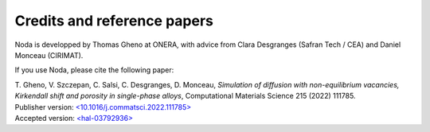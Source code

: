 .. _credits:

Credits and reference papers
============================

Noda is developped by Thomas Gheno at ONERA, with advice from Clara Desgranges
(Safran Tech / CEA) and Daniel Monceau (CIRIMAT).

If you use Noda, please cite the following paper:

| T. Gheno, V. Szczepan, C. Salsi, C. Desgranges, D. Monceau,
  *Simulation of diffusion with non-equilibrium vacancies, Kirkendall shift and
  porosity in single-phase alloys*, Computational Materials Science 215 (2022)
  111785.
| Publisher version: `<10.1016/j.commatsci.2022.111785> <https://doi.org/10.1016/j.commatsci.2022.111785>`_
| Accepted version: `<hal-03792936> <https://hal.science/hal-03792936>`_
